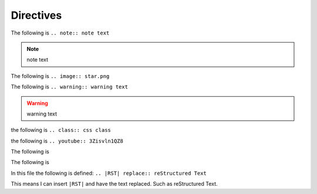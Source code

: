 Directives
##########

The following is ``.. note:: note text``

.. note:: note text

The following is ``.. image:: star.png``

.. image:: star.png

The following is ``.. warning:: warning text``

.. warning:: warning text

the following is ``.. class:: css class``

.. class:: css class 

the following is ``.. youtube:: 3Zisvln1QZ8``

.. youtube:: 3Zisvln1QZ8

The following is 

.. codeblock:: 
        .. glossary::
            term
                definition text

.. glossary::
    term
        definition text

The following is

.. codeblock::
        ..codeblock::
            code

.. codeblock::
     code

In this file the following is defined: ``.. |RST| replace:: reStructured Text``

This means I can insert ``|RST|`` and have the text replaced. Such as |RST|.

.. |RST| replace:: reStructured Text
